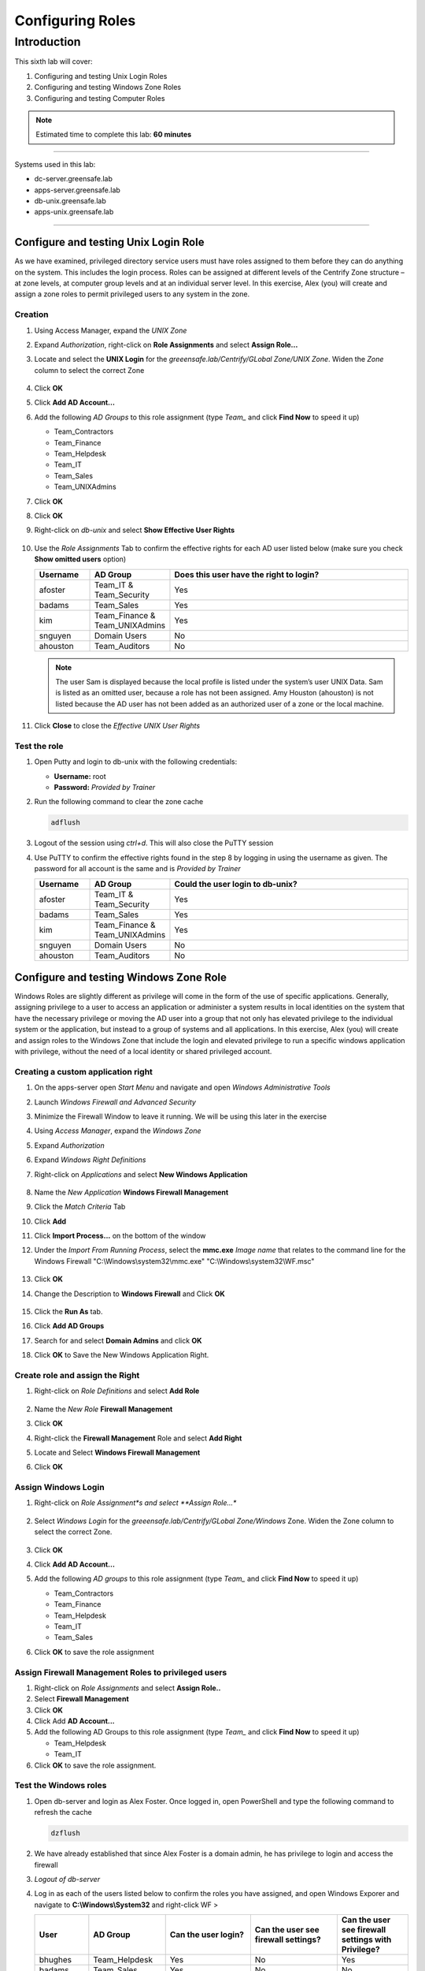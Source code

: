 .. _l6:

-----------------
Configuring Roles
-----------------

Introduction
------------

This sixth lab will cover:

1. Configuring and testing Unix Login Roles
2. Configuring and testing Windows Zone Roles
3. Configuring and testing Computer Roles

.. note::
    Estimated time to complete this lab: **60 minutes**

------

Systems used in this lab:

- dc-server.greensafe.lab
- apps-server.greensafe.lab
- db-unix.greensafe.lab
- apps-unix.greensafe.lab

------

Configure and testing Unix Login Role
*************************************

As we have examined, privileged directory service users must have roles assigned to them before they can do anything on the system. This includes the login process. Roles can be assigned at different levels of the Centrify Zone structure – at zone levels, at computer group levels and at an individual server level. In this exercise, Alex (you) will create and assign a zone roles to permit privileged users to any system in the zone.

Creation
^^^^^^^^

#. Using Access Manager, expand the *UNIX Zone*
#. Expand *Authorization*, right-click on **Role Assignments** and select **Assign Role...**
#. Locate and select the **UNIX Login** for the *greeensafe.lab/Centrify/GLobal Zone/UNIX Zone*. Widen the *Zone* column to select the correct Zone

   .. figure:: images/lab-001.png

#. Click **OK**
#. Click **Add AD Account...**
#. Add the following *AD Groups* to this role assignment (type *Team_* and click **Find Now** to speed it up)

   - Team_Contractors
   - Team_Finance
   - Team_Helpdesk
   - Team_IT
   - Team_Sales
   - Team_UNIXAdmins

#. Click **OK**
#. Click **OK**
#. Right-click on *db-unix* and select **Show Effective User Rights**

   .. figure:: images/lab-002.png

#. Use the *Role Assignments* Tab to confirm the effective rights for each AD user listed below (make sure you check **Show omitted users** option)
   
   .. list-table::
      :widths: 15 15 70
      :header-rows: 1
   
      * - Username
        - AD Group
        - Does this user have the right to login?
      * - afoster
        - Team_IT & Team_Security
        - Yes
      * - badams
        - Team_Sales
        - Yes
      * - kim
        - Team_Finance & Team_UNIXAdmins
        - Yes
      * - snguyen
        - Domain Users
        - No
      * - ahouston
        - Team_Auditors
        - No

   .. NOTE:: 
       The user Sam is displayed because the local profile is listed under the system’s user UNIX Data. Sam is listed as an omitted user, because a role has not been assigned. Amy Houston (ahouston) is not listed because the AD user has not been added as an authorized user of a zone or the local machine.

   .. figure:: images/lab-003.png

#. Click **Close** to close the *Effective UNIX User Rights*

Test the role
^^^^^^^^^^^^^

#. Open Putty and login to db-unix with the following credentials:
   
   - **Username:** root
   - **Password:** *Provided by Trainer*

#. Run the following command to clear the zone cache

   .. code-block:: bash
       
       adflush

   .. figure:: images/lab-004.png

#. Logout of the session using *ctrl+d*. This will also close the PuTTY session
#. Use PuTTY to confirm the effective rights found in the step 8 by logging in using the username as given. The password for all account is the same and is *Provided by Trainer*

   .. list-table::
      :widths: 15 15 70
      :header-rows: 1
   
      * - Username
        - AD Group
        - Could the user login to db-unix?
      * - afoster
        - Team_IT & Team_Security
        - Yes
      * - badams
        - Team_Sales
        - Yes
      * - kim
        - Team_Finance & Team_UNIXAdmins
        - Yes
      * - snguyen
        - Domain Users
        - No
      * - ahouston
        - Team_Auditors
        - No


Configure and testing Windows Zone Role
***************************************

Windows Roles are slightly different as privilege will come in the form of the use of specific applications. Generally, assigning privilege to a user to access an application or administer a system results in local identities on the system that have the necessary privilege or moving the AD user into a group that not only has elevated privilege to the individual system or the application, but instead to a group of systems and all applications. In this exercise, Alex (you) will create and assign roles to the Windows Zone that include the login and elevated privilege to run a specific windows application with privilege, without the need of a local identity or shared privileged account.

Creating a custom application right
^^^^^^^^^^^^^^^^^^^^^^^^^^^^^^^^^^^

#. On the apps-server open *Start Menu* and navigate and open *Windows Administrative Tools*
#. Launch *Windows Firewall and Advanced Security* 
#. Minimize the Firewall Window to leave it running. We will be using this later in the exercise
#. Using *Access Manager*, expand the *Windows Zone*
#. Expand *Authorization*
#. Expand *Windows Right Definitions*
#. Right-click on *Applications* and select **New Windows Application**

   .. figure:: images/lab-005.png

#. Name the *New Application* **Windows Firewall Management**
#. Click the *Match Criteria* Tab
#. Click **Add**
#. Click **Import Process...** on the bottom of the window
#. Under the *Import From Running Process*, select the **mmc.exe** *Image name* that relates to the command line for the Windows Firewall "C:\\Windows\\system32\\mmc.exe" "C:\\Windows\\system32\\WF.msc"

   .. figure:: images/lab-007.png

#. Click **OK**
#. Change the Description to **Windows Firewall** and Click **OK**

   .. figure:: images/lab-008.png

#. Click the **Run As** tab.
#. Click **Add AD Groups**
#. Search for and select **Domain Admins** and click **OK**
#. Click **OK** to Save the New Windows Application Right.

Create role and assign the Right
^^^^^^^^^^^^^^^^^^^^^^^^^^^^^^^^

#. Right-click on *Role Definitions* and select **Add Role**

   .. figure:: images/lab-010.png

#. Name the *New Role* **Firewall Management**
#. Click **OK**
#. Right-click the **Firewall Management** Role and select **Add Right**
#. Locate and Select **Windows Firewall Management**
#. Click **OK**


Assign Windows Login
^^^^^^^^^^^^^^^^^^^^

#. Right-click on *Role Assignment*s and select **Assign Role...**

   .. figure:: images/lab-011.png

#. Select *Windows Login* for the *greeensafe.lab/Centrify/GLobal Zone/Windows* Zone. Widen the Zone column to select the correct Zone.

   .. figure:: images/lab-012.png

#. Click **OK**
#. Click **Add AD Account...**
#. Add the following *AD groups* to this role assignment (type *Team_* and click **Find Now** to speed it up)

   - Team_Contractors
   - Team_Finance
   - Team_Helpdesk
   - Team_IT
   - Team_Sales

#. Click **OK** to save the role assignment

Assign Firewall Management Roles to privileged users
^^^^^^^^^^^^^^^^^^^^^^^^^^^^^^^^^^^^^^^^^^^^^^^^^^^^

#. Right-click on *Role Assignments* and select **Assign Role..**
#. Select **Firewall Management**
#. Click **OK**
#. Click Add **AD Account...**
#. Add the following AD Groups to this role assignment (type *Team_* and click **Find Now** to speed it up)

   - Team_Helpdesk
   - Team_IT

#. Click **OK** to save the role assignment.

Test the Windows roles
^^^^^^^^^^^^^^^^^^^^^^

#. Open db-server and login as Alex Foster. Once logged in, open PowerShell and type the following command to refresh the cache

   .. code-block:: PowerShell
    
      dzflush

   .. figure:: images/lab-013.png

#. We have already established that since Alex Foster is a domain admin, he has privilege to login and access the firewall
#. *Logout of db-server*
#. Log in as each of the users listed below to confirm the roles you have assigned, and open Windows Exporer and navigate to **C:\\Windows\\System32** and right-click WF > 
   
   .. list-table::
      :widths: 15 15 25 25 20
      :header-rows: 1
   
      * - User
        - AD Group
        - Can the user login?
        - Can the user see firewall settings?
        - Can the user see firewall settings with Privilege?
      * - bhughes
        - Team_Helpdesk
        - Yes
        - No
        - Yes
      * - badams
        - Team_Sales
        - Yes
        - No
        - No
      * - krogers
        - Team_Finance
        - Yes
        - No
        - No
      * - lbennett
        - Team_Contractors
        - Yes
        - No
        - No
      * - lscott
        - Team_IT
        - Yes
        - No
        - Yes

   .. note:: 
       Running the Windows Firewall without Privilege should result in the following message:
       
       .. figure:: images/lab-014.png

       To run the application with privilege, right-click on the application and select **Run With Privilege**

        .. figure:: images/lab-017.png

       If the user has been granted privilege via the *assigned role*, they should see the Windows Firewall options shown below

       .. figure:: images/lab-016.png


Configure Computer Roles
************************

The current zone structure has systems grouped by operating system, but not all systems have the same role within the organization. Computer roles are configured so privilege can be granted automatically when a new server is added to the role or removed when a system is retired or removed from the role. In this exercise, Alex (you) will configure a computer role that will grant privilege to users of server members of the role.

| Greensafe has made the decision to add additional database servers. The new servers will have the same configuration as db-unix.greensafe.lab but will be added over the course of several months. In order to ensure the configuration is completed ahead of time, the new computers will be pre-created and a computer role will be established.

Pre-create New Systems
^^^^^^^^^^^^^^^^^^^^^^

#. Using Centrify Access Manager, expand *Child Zones*
#. Expand *Unix Zone*
#. Right-click *Computers* and select **Prepare UNIX Computer**
#. Under *Prepare Computer*, maintain the default settings and click **Next**
#. Under *Specify the Computer*, click **Next** to add a *new computer object*
#. Name the computer **db2-unix**
#. Click **Change** to change the computer container
#. Navigate to *greensafe.lab > Centrify > Computers* and Click **OK**
#. Click **Next**
#. Under *Read Only Domain Controller Compatibility and License Type*, maintain the default settings and license selection and click **Next**
#. Under *SPN Configuration*, maintain the default settings and click **Next**
#. Under *Delegate Join Permissions*, maintain the default setting to allow the computer to join itself to the zone and click **Next**
#. Under *Delegate Machine Overrides*, click **Browse**
#. Search for and select **cfyA_Global_CentrifyAdmins**
#. Click **OK**
#. Click **Next**
#. Under *Delegate Permissions*, maintain the default settings and click **Next**
#. Click **Next** to confirm the configuration

   .. figure:: images/lab-018.png

#. Click **Finish**
#. *Repeat Steps 1-19* to pre-create **db3-unix** and **db4-unix**

Create AD Groups for the Computer Role
^^^^^^^^^^^^^^^^^^^^^^^^^^^^^^^^^^^^^^

#. Open Active Directory Users and Computers (ADUC).
#. Navigate to *Centrify > Computer Roles*
#. *Create a new AD group with a Global group scope* named **cfyC_Unix_Systems**

   .. figure:: images/lab-020.png

#. *Create* three additional AD groups with Global group scopes.

   - cfyU_Unix_UnixLogin
   - cfyU_Unix_ServiceMgr
   - cfyU_Unix_UnixAdmin

#. Open the *cfyU_Unix_UnixAdmin group* and **add** the following AD groups as members:

   - Team_Helpdesk
   - Team_IT
   - Team_UnixAdmins

#. Open the *cfyU_Unix_ServiceMgr* group and **add** the following AD groups as members.

   - Team_Contractors

#. Open the *cfyU_Unix_UnixLogin* group and **add** the following AD groups as members:

   - Team_Contractors
   - Team_Helpdesk
   - Team_IT
   - Team_UnixAdmins

#. Close ADUC

Create Command Rights
^^^^^^^^^^^^^^^^^^^^^

#. Using Access Manager, expand *Child Zone > Unix Zone*
#. Expand *Authorization*
#. Expand *Unix Right Definitions*
#. Right-click *Commands* and select **New Command**

   .. figure:: images/lab-021.png

#. *Name* the new command right **ALL** with a *description* of **Root Equivalent Command Rights**
#. Under *Command*, type an **asterisk (\*)**
#. Select *Specific Path* and type an **asterisk (\*)**

   .. figure:: images/lab-022.png

#. Click **OK**
#. Right-click *Commands* and select **New Command Right**
#. *Name* the new command right **Service Restart**
#. Under Command, type **systemctl restart\***
#. Select *Specific Path* and type an **asterisk (\*)**
#. Click **OK**


Create Privileged Role Definitions
^^^^^^^^^^^^^^^^^^^^^^^^^^^^^^^^^^

#. Right-click on *Role Definitions* and select **Add Role**
#. Name the new role **UNIX Admin**
#. Click **OK**
#. Right-click on *Role Definitions* and select **Add Role**
#. Name the new role **Unix Service Manager**
#. Click **OK**

Add the Rights to the Roles
^^^^^^^^^^^^^^^^^^^^^^^^^^^

#. Right-click on the *UNIX Admin* Role in the *Role Definitions* sections and select **Add Right**

   .. figure:: images/lab-023.png

#. Select the **ALL** command right created earlier
#. Click **OK**
#. Right-click on the *UNIX Service Manager* Role and select **Add Right**
#. Select the **Service Restart** command right created earlier
#. Click **OK**

Create the Computer Role
^^^^^^^^^^^^^^^^^^^^^^^^^

#. Right-click *Computer Roles* and select **Create Computer Role**
#. Name the Computer Role **Greensafe_UNIX_Systems**
#. Use the drop-down menu under **computer groups** and select *<...>* to browse for the AD group
#. Search and select **cfyC_Unix_Systems**
#. Click **OK**

   .. figure:: images/lab-024.png

#. Click **OK** to save the computer role

Assign the Role Definitions to the Computer Role
^^^^^^^^^^^^^^^^^^^^^^^^^^^^^^^^^^^^^^^^^^^^^^^^

#. Navigate to *UNIX Zone > Authorization > Computer Roles > Greensafe_UNIX_Systems*
#. Right-click on *Role Assignments* and select **Assign Role**
#. Select *UNIX Login for Unix Zone* and click **OK** (widen the Zone column to select the correct Zone)
#. Click **Add AD Account...**
#. Search for the group **cfyU_Unix_UnixLogin** and select it
#. Click **OK**
#. Click **OK** to save the Role Assignment
#. Right-click on **Role Assignments** and select **Assign Role**
#. Select *UNIX Admin* and click **OK**
#. Click **Add AD Account..**
#. Search for group **cfyU_Unix_UnixAdmin** and select it
#. Click **OK**
#. Click **OK** to save the Role Assignment
#. Right-click on *Role Assignments* and select **Assign Role**
#. Select *UNIX Service Manager* and Click **OK**
#. Click **Add AD Account...**
#. Search for group **cfyU_Unix_ServiceMgr** and select it
#. Click **OK**
#. Click **OK** to save the Role Assignment
#. Your Role Assignments should look like this

   .. figure:: images/lab-025.png

Add System to the Computer Role
^^^^^^^^^^^^^^^^^^^^^^^^^^^^^^^
#. Under the *Greensafe_Unix_Systems Computer Role*, right click on members and select Add Computer

   .. figure:: images/lab-026.png

#. Search for and add all of the systems below:

   - db-unix
   - db2-unix
   - db3-unix
   - db4-unix

#. Click on *Members* and it should look like the below screenshot

   .. figure:: images/lab-027.png

Check Effective Rights and Test Roles
^^^^^^^^^^^^^^^^^^^^^^^^^^^^^^^^^^^^^

#. Right-click on the CHild Zone *UNIX Zone* and select **Effective Unix User Rights** to check the configuration (Use the *Role Assigment* and the *Commands* tabs to see the information):

   .. list-table::
      :widths: 10 20 10 30 30 
      :header-rows: 1
   
      * - Username
        - AD Group
        - Server
        - Can the user login? (Unix Login Role Assigments tab)
        - Can the user Restart Services? (Commands Tab)
      * - bhughes
        - Team_Helpdesk
        - db2-unix
        - Yes
        - Yes
      * - badams
        - Team_Sales
        - db2-unix
        - Yes
        - No
      * - krogers
        - Team_Finance & Team_UNIXAdmins
        - db2-unix
        - Yes
        - Yes
      * - lbennett
        - Team_Contractors
        - db2-unix
        - Yes
        - Yes
      * - ahouston
        - Team_Auditors
        - db2-unix
        - No
        - No

   .. figure:: images/lab-029.png

   .. figure:: images/lab-028.png

#. Close *Effective Unix User Rights**

Test the configured roles
^^^^^^^^^^^^^^^^^^^^^^^^^

#. Use PuTTY to login to the db-unix server to confirm the results listed below: Use the command 

   .. code-block:: bash

       dzdo systemctl restart sshd


   .. list-table::
      :widths: 10 20 10 30 30 
      :header-rows: 1
   
      * - Username
        - AD Group
        - Server
        - Can the user login? (Unix Login Role Assigments tab)
        - Can the user Restart Services? (Commands Tab)
      * - bhughes
        - Team_Helpdesk
        - db-unix
        - Yes
        - Yes
      * - badams
        - Team_Sales
        - db-unix
        - Yes
        - No
      * - krogers
        - Team_Finance & Team_UNIXAdmins
        - db-unix
        - Yes
        - Yes
      * - lbennett
        - Team_Contractors
        - db-unix
        - Yes
        - Yes
      * - ahouston
        - Team_Auditors
        - db-unix
        - No
        - No

#. Logged in as lbennett, execute the following command:

   .. code-block:: bash

       dzdo cat /etc/shadow

   .. figure:: images/lab-030.png

#. This demonstrates how the role permits just enough privilege to restart services, but not run other elevated commands

   .. note::
       The command **dzdo** is the Centrify \`sudo\` implementation with extra options. If the user lbennet tries to use **sudo**, there is an error that the user is not in the sudoers files and therefore can NOT run any privileged commands. Try **sudo systemctl restart sshd** and you will see the sudoers error
   
       .. figure:: images/lab-031.png
   
.. raw:: html

    <hr><CENTER>
    <H2 style="color:#00FF59">This concludes this lab</font>
    </CENTER>